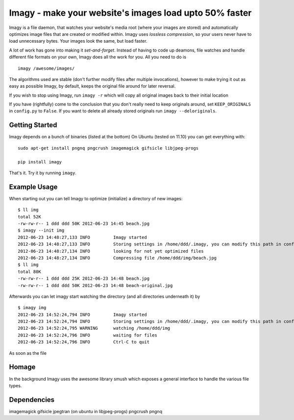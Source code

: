 Imagy - make your website's images load upto 50% faster
===============

Imagy is a file daemon, that watches your website's media root (where your images are stored) and automatically optimizes image files that are created or modified within. Imagy uses *lossless compression*, so your users never have to load unnecessary bytes. Your images look the same, but load faster.

A lot of work has gone into making it `set-and-forget`. Instead of having to code up deamons, file watches and handle different file formats on your own, Imagy does all the work for you. All you need to do is
::

    imagy /awesome/images/
    

The algorithms used are stable (don't further modify files after multiple invocations), however to make trying it out as easy as possible Imagy, by default, keeps the original file around for later reversal. 

If you wish to stop using Imagy, run ``imagy -r`` which will copy all original images back to their initial location

If you have (rightfully) come to the conclusion that you don't really need to keep originals around, set ``KEEP_ORIGINALS`` in ``config.py`` to  ``False``. If you want to delete all already stored originals run ``imagy --deloriginals``.


Getting Started 
-----------------


Imagy depends on a bunch of binaries (listed at the bottom) On Ubuntu (tested on 11.10) you can get everything with:

::

    sudo apt-get install pngnq pngcrush imagemagick gifsicle libjpeg-progs

    pip install imagy
    

That's it. Try it by running ``imagy``.

.. _Information on how to install ``pip``: http://www.pip-installer.org/en/latest/installing.html#prerequisites


Example Usage
-----------------

When starting out you can tell Imagy to optimize (initialize) a directory of new images:

::

    $ ll img
    total 52K
    -rw-rw-r-- 1 ddd ddd 50K 2012-06-23 14:45 beach.jpg
    $ imagy --init img
    2012-06-23 14:48:27,133 INFO         Imagy started
    2012-06-23 14:48:27,133 INFO         Storing settings in /home/ddd/.imagy, you can modify this path in config.py under STORE_PATH
    2012-06-23 14:48:27,134 INFO         looking for not yet optimized files
    2012-06-23 14:48:27,134 INFO         Compressing file /home/ddd/img/beach.jpg
    $ ll img
    total 80K
    -rw-rw-r-- 1 ddd ddd 25K 2012-06-23 14:48 beach.jpg
    -rw-rw-r-- 1 ddd ddd 50K 2012-06-23 14:48 beach-original.jpg

Afterwards you can let imagy start watching the directory (and all directories underneath it) by 

::

    $ imagy img
    2012-06-23 14:52:24,794 INFO         Imagy started
    2012-06-23 14:52:24,794 INFO         Storing settings in /home/ddd/.imagy, you can modify this path in config.py under STORE_PATH
    2012-06-23 14:52:24,795 WARNING      watching /home/ddd/img
    2012-06-23 14:52:24,796 INFO         waiting for files
    2012-06-23 14:52:24,796 INFO         Ctrl-C to quit

As soon as the file


Homage
-----------------

In the background Imagy uses the awesome library smush which exposes a general interface to handle the various file types.



Dependencies
-----------------

imagemagick
gifsicle
jpegtran (on ubuntu in libjpeg-progs)
pngcrush
pngnq 
